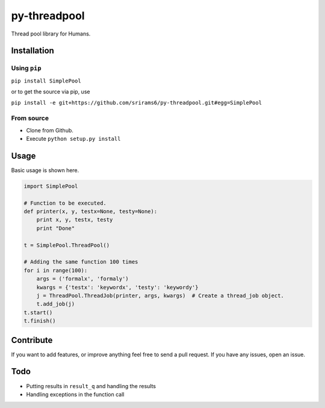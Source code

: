 py-threadpool
=============

Thread pool library for Humans.

|Build Status| |Coverage Status|

Installation
------------

Using ``pip``
^^^^^^^^^^^^^

``pip install SimplePool``

or to get the source via pip, use

``pip install -e git+https://github.com/srirams6/py-threadpool.git#egg=SimplePool``

From source
^^^^^^^^^^^

-  Clone from Github.
-  Execute ``python setup.py install``

Usage
-----

Basic usage is shown here.

.. code:: py

    import SimplePool

    # Function to be executed.
    def printer(x, y, testx=None, testy=None):
        print x, y, testx, testy
        print "Done"

    t = SimplePool.ThreadPool()

    # Adding the same function 100 times
    for i in range(100):
        args = ('formalx', 'formaly')
        kwargs = {'testx': 'keywordx', 'testy': 'keywordy'}
        j = ThreadPool.ThreadJob(printer, args, kwargs)  # Create a thread_job object.
        t.add_job(j)
    t.start()
    t.finish()

Contribute
----------

If you want to add features, or improve anything feel free to send a
pull request. If you have any issues, open an issue.

Todo
----

-  Putting results in ``result_q`` and handling the results
-  Handling exceptions in the function call

.. |Build Status| image:: https://travis-ci.org/srirams6/py-threadpool.svg?branch=master
   :target: https://travis-ci.org/srirams6/py-threadpool
.. |Coverage Status| image:: https://coveralls.io/repos/srirams6/py-threadpool/badge.svg?branch=coverage
   :target: https://coveralls.io/r/srirams6/py-threadpool?branch=coverage
